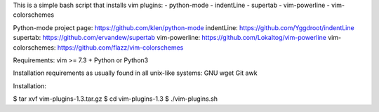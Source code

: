 This is a simple bash script that installs vim plugins:
- python-mode
- indentLine 
- supertab
- vim-powerline
- vim-colorschemes

Python-mode project page: https://github.com/klen/python-mode
indentLine: https://github.com/Yggdroot/indentLine
supertab: https://github.com/ervandew/supertab
vim-powerline: https://github.com/Lokaltog/vim-powerline
vim-colorschemes: https://github.com/flazz/vim-colorschemes

Requirements:
vim >= 7.3 + Python or Python3

Installation requirements as usually found 
in all unix-like systems:
GNU wget
Git
awk

Installation:

$ tar xvf vim-plugins-1.3.tar.gz
$ cd vim-plugins-1.3
$ ./vim-plugins.sh
